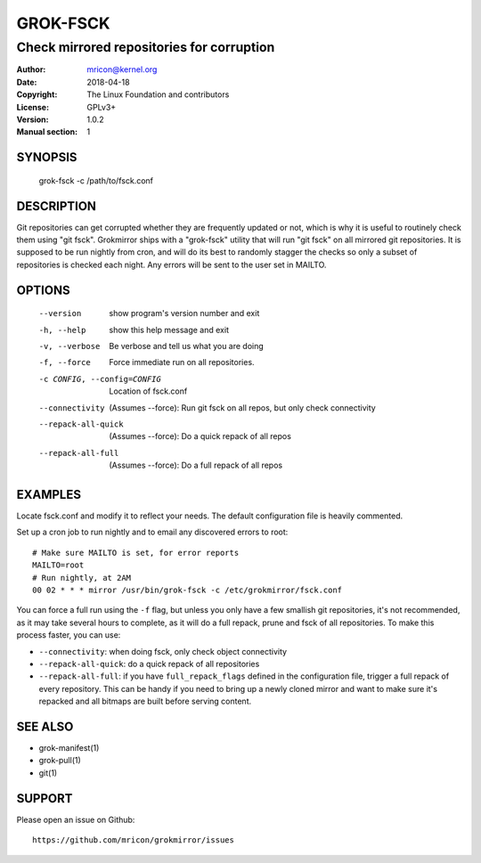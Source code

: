 GROK-FSCK
=========
------------------------------------------
Check mirrored repositories for corruption
------------------------------------------

:Author:    mricon@kernel.org
:Date:      2018-04-18
:Copyright: The Linux Foundation and contributors
:License:   GPLv3+
:Version:   1.0.2
:Manual section: 1

SYNOPSIS
--------
    grok-fsck -c /path/to/fsck.conf

DESCRIPTION
-----------
Git repositories can get corrupted whether they are frequently updated
or not, which is why it is useful to routinely check them using "git
fsck". Grokmirror ships with a "grok-fsck" utility that will run "git
fsck" on all mirrored git repositories. It is supposed to be run
nightly from cron, and will do its best to randomly stagger the checks
so only a subset of repositories is checked each night. Any errors will
be sent to the user set in MAILTO.

OPTIONS
-------
  --version             show program's version number and exit
  -h, --help            show this help message and exit
  -v, --verbose         Be verbose and tell us what you are doing
  -f, --force           Force immediate run on all repositories.
  -c CONFIG, --config=CONFIG
                        Location of fsck.conf
  --connectivity        (Assumes --force): Run git fsck on all repos,
                        but only check connectivity
  --repack-all-quick    (Assumes --force): Do a quick repack of all repos
  --repack-all-full     (Assumes --force): Do a full repack of all repos

EXAMPLES
--------
Locate fsck.conf and modify it to reflect your needs. The default
configuration file is heavily commented.

Set up a cron job to run nightly and to email any discovered errors to
root::

    # Make sure MAILTO is set, for error reports
    MAILTO=root
    # Run nightly, at 2AM
    00 02 * * * mirror /usr/bin/grok-fsck -c /etc/grokmirror/fsck.conf

You can force a full run using the ``-f`` flag, but unless you only have
a few smallish git repositories, it's not recommended, as it may take
several hours to complete, as it will do a full repack, prune and fsck
of all repositories. To make this process faster, you can use:

* ``--connectivity``: when doing fsck, only check object connectivity
* ``--repack-all-quick``: do a quick repack of all repositories
* ``--repack-all-full``: if you have ``full_repack_flags`` defined in
  the configuration file, trigger a full repack of every repository.
  This can be handy if you need to bring up a newly cloned mirror and
  want to make sure it's repacked and all bitmaps are built before
  serving content.

SEE ALSO
--------
* grok-manifest(1)
* grok-pull(1)
* git(1)

SUPPORT
-------
Please open an issue on Github::

    https://github.com/mricon/grokmirror/issues
